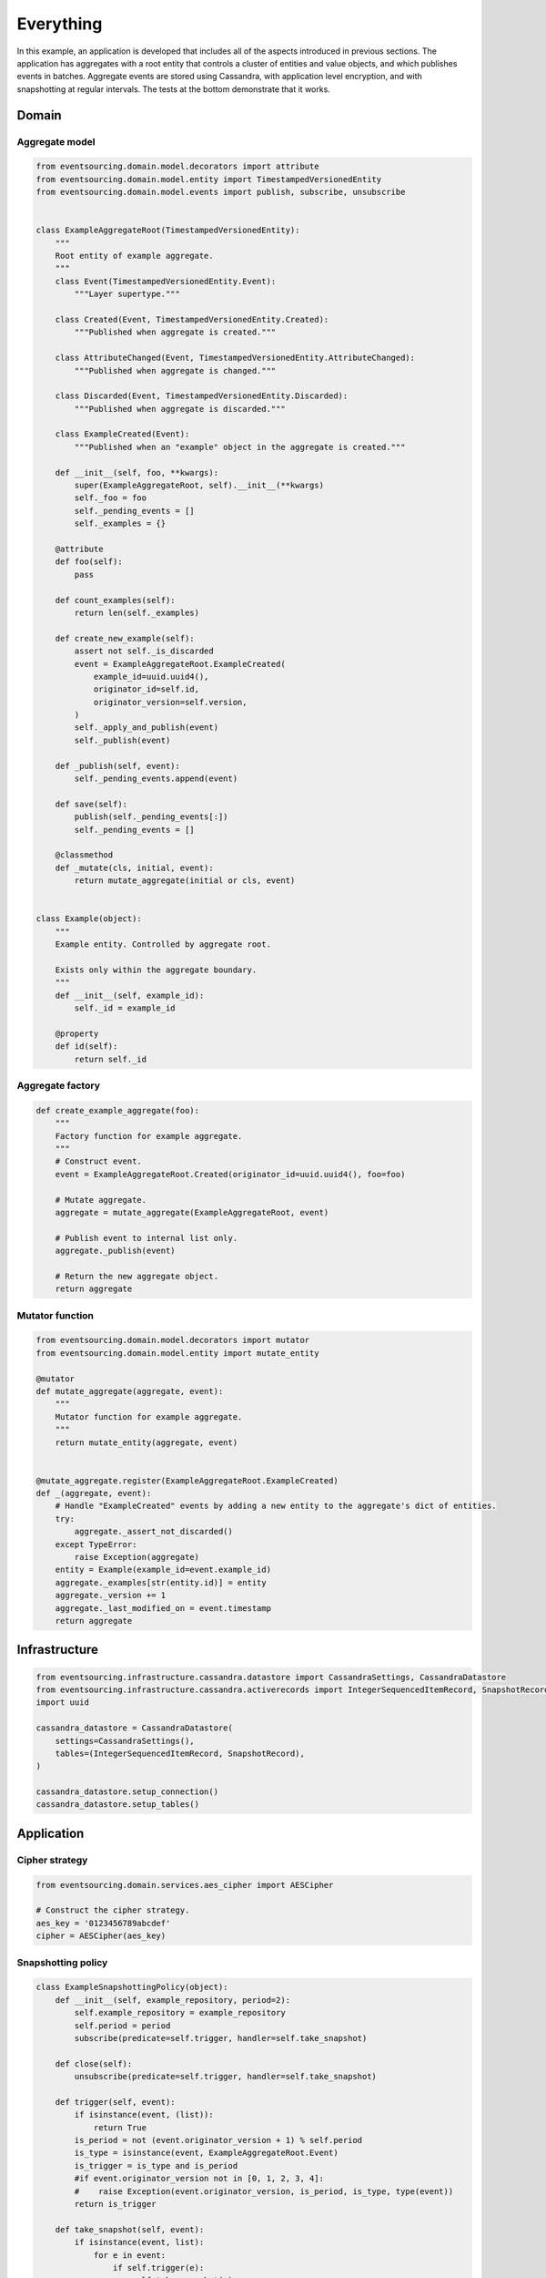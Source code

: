 ==========
Everything
==========

In this example, an application is developed that includes all of
the aspects introduced in previous sections. The application has
aggregates with a root entity that controls a cluster of entities
and value objects, and which publishes events in batches. Aggregate
events are stored using Cassandra, with application level encryption,
and with snapshotting at regular intervals. The tests at the bottom
demonstrate that it works.


Domain
======

Aggregate model
---------------

.. code:: python

    from eventsourcing.domain.model.decorators import attribute
    from eventsourcing.domain.model.entity import TimestampedVersionedEntity
    from eventsourcing.domain.model.events import publish, subscribe, unsubscribe


    class ExampleAggregateRoot(TimestampedVersionedEntity):
        """
        Root entity of example aggregate.
        """
        class Event(TimestampedVersionedEntity.Event):
            """Layer supertype."""

        class Created(Event, TimestampedVersionedEntity.Created):
            """Published when aggregate is created."""

        class AttributeChanged(Event, TimestampedVersionedEntity.AttributeChanged):
            """Published when aggregate is changed."""

        class Discarded(Event, TimestampedVersionedEntity.Discarded):
            """Published when aggregate is discarded."""

        class ExampleCreated(Event):
            """Published when an "example" object in the aggregate is created."""

        def __init__(self, foo, **kwargs):
            super(ExampleAggregateRoot, self).__init__(**kwargs)
            self._foo = foo
            self._pending_events = []
            self._examples = {}

        @attribute
        def foo(self):
            pass

        def count_examples(self):
            return len(self._examples)

        def create_new_example(self):
            assert not self._is_discarded
            event = ExampleAggregateRoot.ExampleCreated(
                example_id=uuid.uuid4(),
                originator_id=self.id,
                originator_version=self.version,
            )
            self._apply_and_publish(event)
            self._publish(event)

        def _publish(self, event):
            self._pending_events.append(event)

        def save(self):
            publish(self._pending_events[:])
            self._pending_events = []

        @classmethod
        def _mutate(cls, initial, event):
            return mutate_aggregate(initial or cls, event)


    class Example(object):
        """
        Example entity. Controlled by aggregate root.

        Exists only within the aggregate boundary.
        """
        def __init__(self, example_id):
            self._id = example_id

        @property
        def id(self):
            return self._id


Aggregate factory
-----------------

.. code:: python

    def create_example_aggregate(foo):
        """
        Factory function for example aggregate.
        """
        # Construct event.
        event = ExampleAggregateRoot.Created(originator_id=uuid.uuid4(), foo=foo)

        # Mutate aggregate.
        aggregate = mutate_aggregate(ExampleAggregateRoot, event)

        # Publish event to internal list only.
        aggregate._publish(event)

        # Return the new aggregate object.
        return aggregate




Mutator function
----------------

.. code:: python

    from eventsourcing.domain.model.decorators import mutator
    from eventsourcing.domain.model.entity import mutate_entity

    @mutator
    def mutate_aggregate(aggregate, event):
        """
        Mutator function for example aggregate.
        """
        return mutate_entity(aggregate, event)


    @mutate_aggregate.register(ExampleAggregateRoot.ExampleCreated)
    def _(aggregate, event):
        # Handle "ExampleCreated" events by adding a new entity to the aggregate's dict of entities.
        try:
            aggregate._assert_not_discarded()
        except TypeError:
            raise Exception(aggregate)
        entity = Example(example_id=event.example_id)
        aggregate._examples[str(entity.id)] = entity
        aggregate._version += 1
        aggregate._last_modified_on = event.timestamp
        return aggregate


Infrastructure
==============

.. code:: python

    from eventsourcing.infrastructure.cassandra.datastore import CassandraSettings, CassandraDatastore
    from eventsourcing.infrastructure.cassandra.activerecords import IntegerSequencedItemRecord, SnapshotRecord
    import uuid

    cassandra_datastore = CassandraDatastore(
        settings=CassandraSettings(),
        tables=(IntegerSequencedItemRecord, SnapshotRecord),
    )

    cassandra_datastore.setup_connection()
    cassandra_datastore.setup_tables()


Application
===========

Cipher strategy
---------------

.. code:: python

    from eventsourcing.domain.services.aes_cipher import AESCipher

    # Construct the cipher strategy.
    aes_key = '0123456789abcdef'
    cipher = AESCipher(aes_key)


Snapshotting policy
-------------------

.. code:: python

    class ExampleSnapshottingPolicy(object):
        def __init__(self, example_repository, period=2):
            self.example_repository = example_repository
            self.period = period
            subscribe(predicate=self.trigger, handler=self.take_snapshot)

        def close(self):
            unsubscribe(predicate=self.trigger, handler=self.take_snapshot)

        def trigger(self, event):
            if isinstance(event, (list)):
                return True
            is_period = not (event.originator_version + 1) % self.period
            is_type = isinstance(event, ExampleAggregateRoot.Event)
            is_trigger = is_type and is_period
            #if event.originator_version not in [0, 1, 2, 3, 4]:
            #    raise Exception(event.originator_version, is_period, is_type, type(event))
            return is_trigger

        def take_snapshot(self, event):
            if isinstance(event, list):
                for e in event:
                    if self.trigger(e):
                        self.take_snapshot(e)
            else:
                self.example_repository.take_snapshot(event.originator_id, lte=event.originator_version)

Application object
------------------

.. code:: python

    from eventsourcing.application.base import ApplicationWithPersistencePolicies
    from eventsourcing.infrastructure.eventsourcedrepository import EventSourcedRepository
    from eventsourcing.infrastructure.snapshotting import EventSourcedSnapshotStrategy
    from eventsourcing.infrastructure.cassandra.activerecords import CassandraActiveRecordStrategy


    class EverythingApplication(ApplicationWithPersistencePolicies):

        def __init__(self, **kwargs):
            # Construct event stores and persistence policies.
            entity_active_record_strategy = CassandraActiveRecordStrategy(
                active_record_class=IntegerSequencedItemRecord,
            )
            snapshot_active_record_strategy = CassandraActiveRecordStrategy(
                active_record_class=SnapshotRecord,
            )
            super(EverythingApplication, self).__init__(
                entity_active_record_strategy=entity_active_record_strategy,
                snapshot_active_record_strategy=snapshot_active_record_strategy,
                **kwargs
            )

            # Construct snapshot strategy.
            self.snapshot_strategy = EventSourcedSnapshotStrategy(
                event_store=self.snapshot_event_store
            )

            # Construct the entity repository, this time with the snapshot strategy.
            self.example_repository = EventSourcedRepository(
                event_store=self.entity_event_store,
                mutator=ExampleAggregateRoot._mutate,
                snapshot_strategy=self.snapshot_strategy
            )

            # Construct the snapshotting policy.
            self.snapshotting_policy = ExampleSnapshottingPolicy(
                example_repository=self.example_repository,
            )

        def close(self):
            super(EverythingApplication, self).close()
            self.snapshotting_policy.close()


Run the code
============

.. code:: python


    from eventsourcing.exceptions import ConcurrencyError


    with EverythingApplication(cipher=cipher, always_encrypt=True) as app:

        ## Check encryption.

        secret_aggregate = create_example_aggregate(foo='secret info')
        secret_aggregate.save()

        # With encryption enabled, application state is not visible in the database.
        event_store = app.entity_event_store

        item2 = event_store.active_record_strategy.get_item(secret_aggregate.id, eq=0)
        assert 'secret info' not in item2.data

        # Events are decrypted inside the application.
        retrieved_entity = app.example_repository[secret_aggregate.id]
        assert 'secret info' in retrieved_entity.foo


        ## Check concurrency control.

        aggregate = create_example_aggregate(foo='bar1')
        aggregate.create_new_example()

        aggregate.save()
        assert app.example_repository[aggregate.id].foo == 'bar1'

        a = app.example_repository[aggregate.id]
        b = app.example_repository[aggregate.id]


        # Change the aggregate using instance 'a'.
        a.foo = 'bar2'
        a.save()
        assert app.example_repository[aggregate.id].foo == 'bar2'

        # Because 'a' has been changed since 'b' was obtained,
        # 'b' cannot be updated unless it is firstly refreshed.
        try:
            b.foo = 'bar3'
            b.save()
            assert app.example_repository[aggregate.id].foo == 'bar3'
        except ConcurrencyError:
            pass
        else:
            raise Exception("Failed to control concurrency of 'b':".format(app.example_repository[aggregate.id]))

        # Refresh object 'b', so that 'b' has the current state of the aggregate.
        b = app.example_repository[aggregate.id]
        assert b.foo == 'bar2'

        # Changing the aggregate using instance 'b' now works because 'b' is up to date.
        b.foo = 'bar3'
        b.save()
        assert app.example_repository[aggregate.id].foo == 'bar3'

        # Now 'a' does not have the current state of the aggregate, and cannot be changed.
        try:
            a.foo = 'bar4'
            a.save()
        except ConcurrencyError:
            pass
        else:
            raise Exception("Failed to control concurrency of 'a'.")


        ## Check snapshotting.

        # Create an aggregate.
        aggregate = create_example_aggregate(foo='bar1')
        aggregate.save()

        # Check there's no snapshot, only one event so far.
        snapshot = app.snapshot_strategy.get_snapshot(aggregate.id)
        assert snapshot is None

        # Change an attribute, generates a second event.
        aggregate.foo = 'bar2'
        aggregate.save()

        # Check the snapshot.
        snapshot = app.snapshot_strategy.get_snapshot(aggregate.id)
        assert snapshot.state['_foo'] == 'bar2'

        # Check can recover aggregate using snapshot.
        assert aggregate.id in app.example_repository
        assert app.example_repository[aggregate.id].foo == 'bar2'

        # Check snapshot after five events.
        aggregate.foo = 'bar3'
        aggregate.foo = 'bar4'
        aggregate.foo = 'bar5'
        aggregate.save()
        snapshot = app.snapshot_strategy.get_snapshot(aggregate.id)
        assert snapshot.state['_foo'] == 'bar4', snapshot.state['_foo']

        # Check snapshot after seven events.
        aggregate.foo = 'bar6'
        aggregate.foo = 'bar7'
        aggregate.save()
        assert app.example_repository[aggregate.id].foo == 'bar7'
        snapshot = app.snapshot_strategy.get_snapshot(aggregate.id)
        assert snapshot.state['_foo'] == 'bar6'

        # Check snapshot state is None after discarding the aggregate on the eighth event.
        aggregate.discard()
        aggregate.save()
        assert aggregate.id not in app.example_repository
        snapshot = app.snapshot_strategy.get_snapshot(aggregate.id)
        assert snapshot.state is None

        try:
            app.example_repository[aggregate.id]
        except KeyError:
            pass
        else:
            raise Exception('KeyError was not raised')

        # Get historical snapshots.
        snapshot = app.snapshot_strategy.get_snapshot(aggregate.id, lte=2)
        assert snapshot.state['_version'] == 2  # one behind
        assert snapshot.state['_foo'] == 'bar2'

        snapshot = app.snapshot_strategy.get_snapshot(aggregate.id, lte=3)
        assert snapshot.state['_version'] == 4
        assert snapshot.state['_foo'] == 'bar4'

        # Get historical entities.
        aggregate = app.example_repository.get_entity(aggregate.id, lte=0)
        assert aggregate.version == 1
        assert aggregate.foo == 'bar1', aggregate.foo

        aggregate = app.example_repository.get_entity(aggregate.id, lte=1)
        assert aggregate.version == 2
        assert aggregate.foo == 'bar2', aggregate.foo

        aggregate = app.example_repository.get_entity(aggregate.id, lte=2)
        assert aggregate.version == 3
        assert aggregate.foo == 'bar3', aggregate.foo

        aggregate = app.example_repository.get_entity(aggregate.id, lte=3)
        assert aggregate.version == 4
        assert aggregate.foo == 'bar4', aggregate.foo
